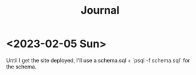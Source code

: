 #+TITLE: Journal

* <2023-02-05 Sun>

Until I get the site deployed, I'll use a schema.sql + `psql -f schema.sql` for the schema.
